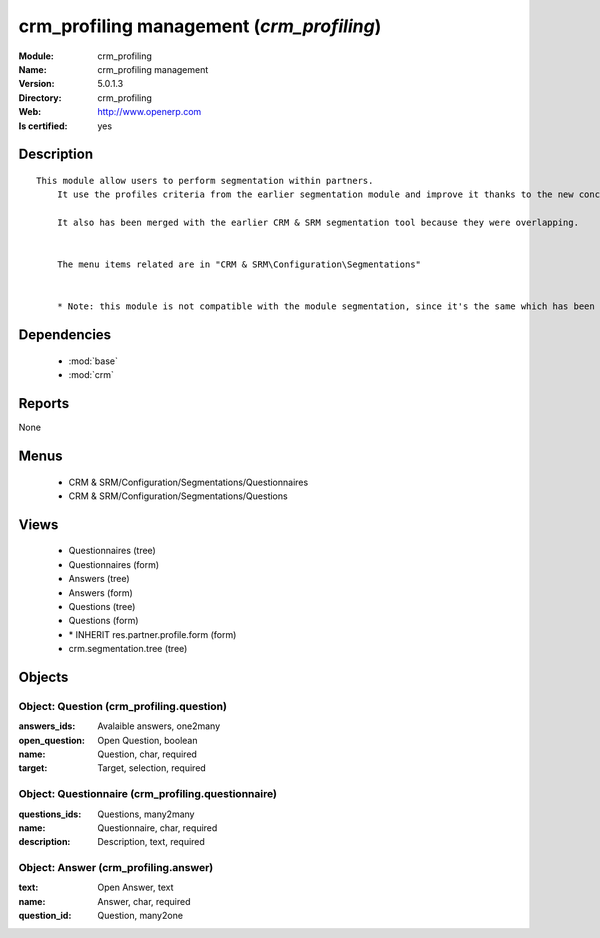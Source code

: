 
.. module:: crm_profiling
    :synopsis: crm_profiling management
    :noindex:
.. 

.. raw:: html

    <link rel="stylesheet" href="../_static/hide_objects_in_sidebar.css" type="text/css" />

crm_profiling management (*crm_profiling*)
==========================================
:Module: crm_profiling
:Name: crm_profiling management
:Version: 5.0.1.3
:Directory: crm_profiling
:Web: http://www.openerp.com
:Is certified: yes

Description
-----------

::

  This module allow users to perform segmentation within partners.
      It use the profiles criteria from the earlier segmentation module and improve it thanks to the new concept of questionnaire. You can now regroup questions into a questionnaire and directly use it on a partner.
  
      It also has been merged with the earlier CRM & SRM segmentation tool because they were overlapping.
  
  
      The menu items related are in "CRM & SRM\Configuration\Segmentations"
  
  
      * Note: this module is not compatible with the module segmentation, since it's the same which has been renamed.

Dependencies
------------

 * :mod:`base`
 * :mod:`crm`

Reports
-------

None


Menus
-------

 * CRM & SRM/Configuration/Segmentations/Questionnaires
 * CRM & SRM/Configuration/Segmentations/Questions

Views
-----

 * Questionnaires (tree)
 * Questionnaires (form)
 * Answers (tree)
 * Answers (form)
 * Questions (tree)
 * Questions (form)
 * \* INHERIT res.partner.profile.form (form)
 * crm.segmentation.tree (tree)


Objects
-------

Object: Question (crm_profiling.question)
#########################################



:answers_ids: Avalaible answers, one2many





:open_question: Open Question, boolean





:name: Question, char, required





:target: Target, selection, required




Object: Questionnaire (crm_profiling.questionnaire)
###################################################



:questions_ids: Questions, many2many





:name: Questionnaire, char, required





:description: Description, text, required




Object: Answer (crm_profiling.answer)
#####################################



:text: Open Answer, text





:name: Answer, char, required





:question_id: Question, many2one


